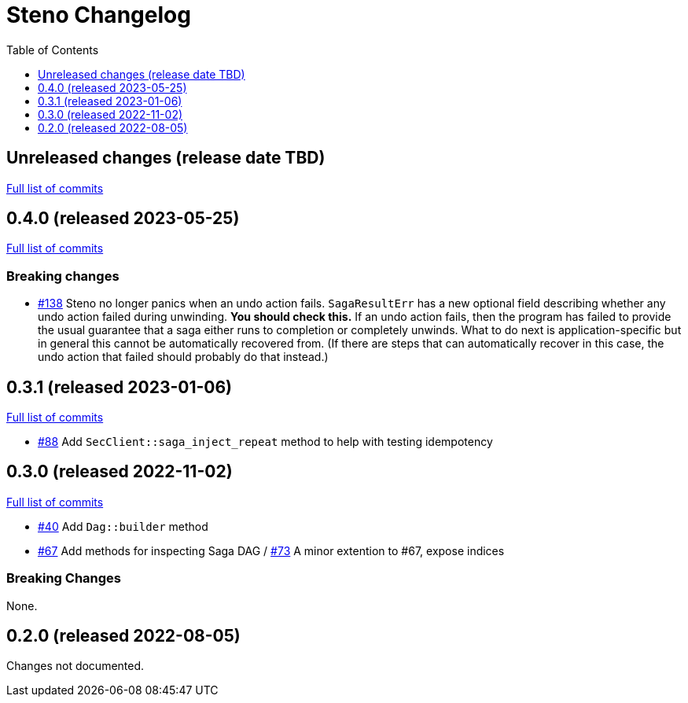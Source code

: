 :showtitle:
:toc: left
:icons: font
:toclevels: 1

= Steno Changelog

// WARNING: This file is modified programmatically by `cargo release` as
// configured in release.toml.  DO NOT change the format of the headers or the
// list of raw commits.

// cargo-release: next header goes here (do not change this line)

== Unreleased changes (release date TBD)

https://github.com/oxidecomputer/steno/compare/v0.4.0\...HEAD[Full list of commits]

== 0.4.0 (released 2023-05-25)

https://github.com/oxidecomputer/steno/compare/v0.3.1\...v0.4.0[Full list of commits]

=== Breaking changes

* https://github.com/oxidecomputer/steno/pull/138[#138] Steno no longer panics when an undo action fails.  `SagaResultErr` has a new optional field describing whether any undo action failed during unwinding.  **You should check this.**  If an undo action fails, then the program has failed to provide the usual guarantee that a saga either runs to completion or completely unwinds.  What to do next is application-specific but in general this cannot be automatically recovered from.  (If there are steps that can automatically recover in this case, the undo action that failed should probably do that instead.)

== 0.3.1 (released 2023-01-06)

https://github.com/oxidecomputer/steno/compare/v0.3.0\...v0.3.1[Full list of commits]

* https://github.com/oxidecomputer/steno/pull/88[#88] Add `SecClient::saga_inject_repeat` method to help with testing idempotency

== 0.3.0 (released 2022-11-02)

https://github.com/oxidecomputer/steno/compare/v0.2.0\...v0.3.0[Full list of commits]

* https://github.com/oxidecomputer/steno/pull/40[#40] Add `Dag::builder` method
* https://github.com/oxidecomputer/steno/pull/67[#67] Add methods for inspecting Saga DAG / https://github.com/oxidecomputer/steno/pull/73[#73] A minor extention to #67, expose indices

=== Breaking Changes

None.

== 0.2.0 (released 2022-08-05)

Changes not documented.

